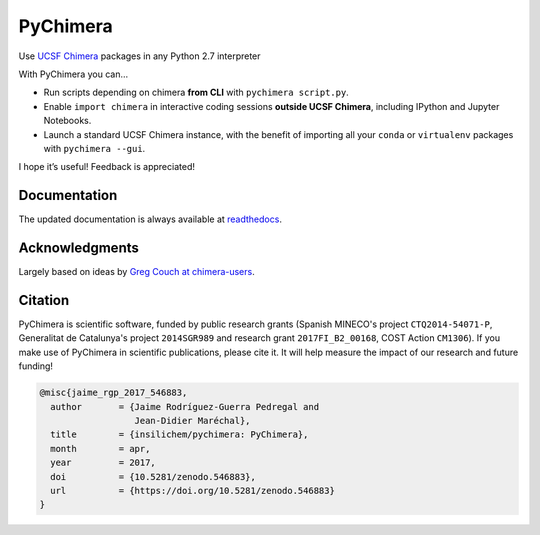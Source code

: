 PyChimera
=========

.. image:: https://travis-ci.org/insilichem/pychimera.svg?branch=master
   :target: https://travis-ci.org/insilichem/pychimera
   :alt: Travis CI status

.. image:: https://ci.appveyor.com/api/projects/status/fwp3uum6be7tcfqn/branch/master?svg=true
   :target: https://ci.appveyor.com/project/jaimergp/pychimera
   :alt: AppVeyor status

.. image:: https://readthedocs.org/projects/pychimera/badge/?version=latest
   :target: http://pychimera.readthedocs.io/en/latest/?badge=latest
   :alt: Documentation Status

.. image:: https://zenodo.org/badge/50309940.svg
   :target: https://zenodo.org/badge/latestdoi/50309940
   :alt: Zenodo DOI


Use `UCSF Chimera`_ packages in any Python 2.7 interpreter

With PyChimera you can…

-  Run scripts depending on chimera **from CLI** with ``pychimera script.py``.
-  Enable ``import chimera`` in interactive coding sessions **outside UCSF Chimera**,
   including IPython and Jupyter Notebooks.
-  Launch a standard UCSF Chimera instance, with the benefit of importing all
   your ``conda`` or ``virtualenv`` packages with ``pychimera --gui``.

I hope it’s useful! Feedback is appreciated!

Documentation
-------------

The updated documentation is always available at `readthedocs`_.

Acknowledgments
---------------

Largely based on ideas by `Greg Couch at chimera-users`_.

.. _UCSF Chimera: https://www.cgl.ucsf.edu/chimera/
.. _latest UCSF Chimera: http://www.cgl.ucsf.edu/chimera/download.html
.. _Greg Couch at chimera-users: http://www.cgl.ucsf.edu/pipermail/chimera-users/2015-January/010647.html
.. _readthedocs: http://pychimera.readthedocs.io

Citation
--------

.. image:: https://zenodo.org/badge/50309940.svg
   :target: https://zenodo.org/badge/latestdoi/50309940

PyChimera is scientific software, funded by public research grants
(Spanish MINECO's project ``CTQ2014-54071-P``, Generalitat de Catalunya's
project ``2014SGR989`` and research grant ``2017FI_B2_00168``, COST Action ``CM1306``).
If you make use of PyChimera in scientific publications, please cite it. It will help
measure the impact of our research and future funding!

.. code-block:: latex

    @misc{jaime_rgp_2017_546883,
      author       = {Jaime Rodríguez-Guerra Pedregal and
                      Jean-Didier Maréchal},
      title        = {insilichem/pychimera: PyChimera},
      month        = apr,
      year         = 2017,
      doi          = {10.5281/zenodo.546883},
      url          = {https://doi.org/10.5281/zenodo.546883}
    }